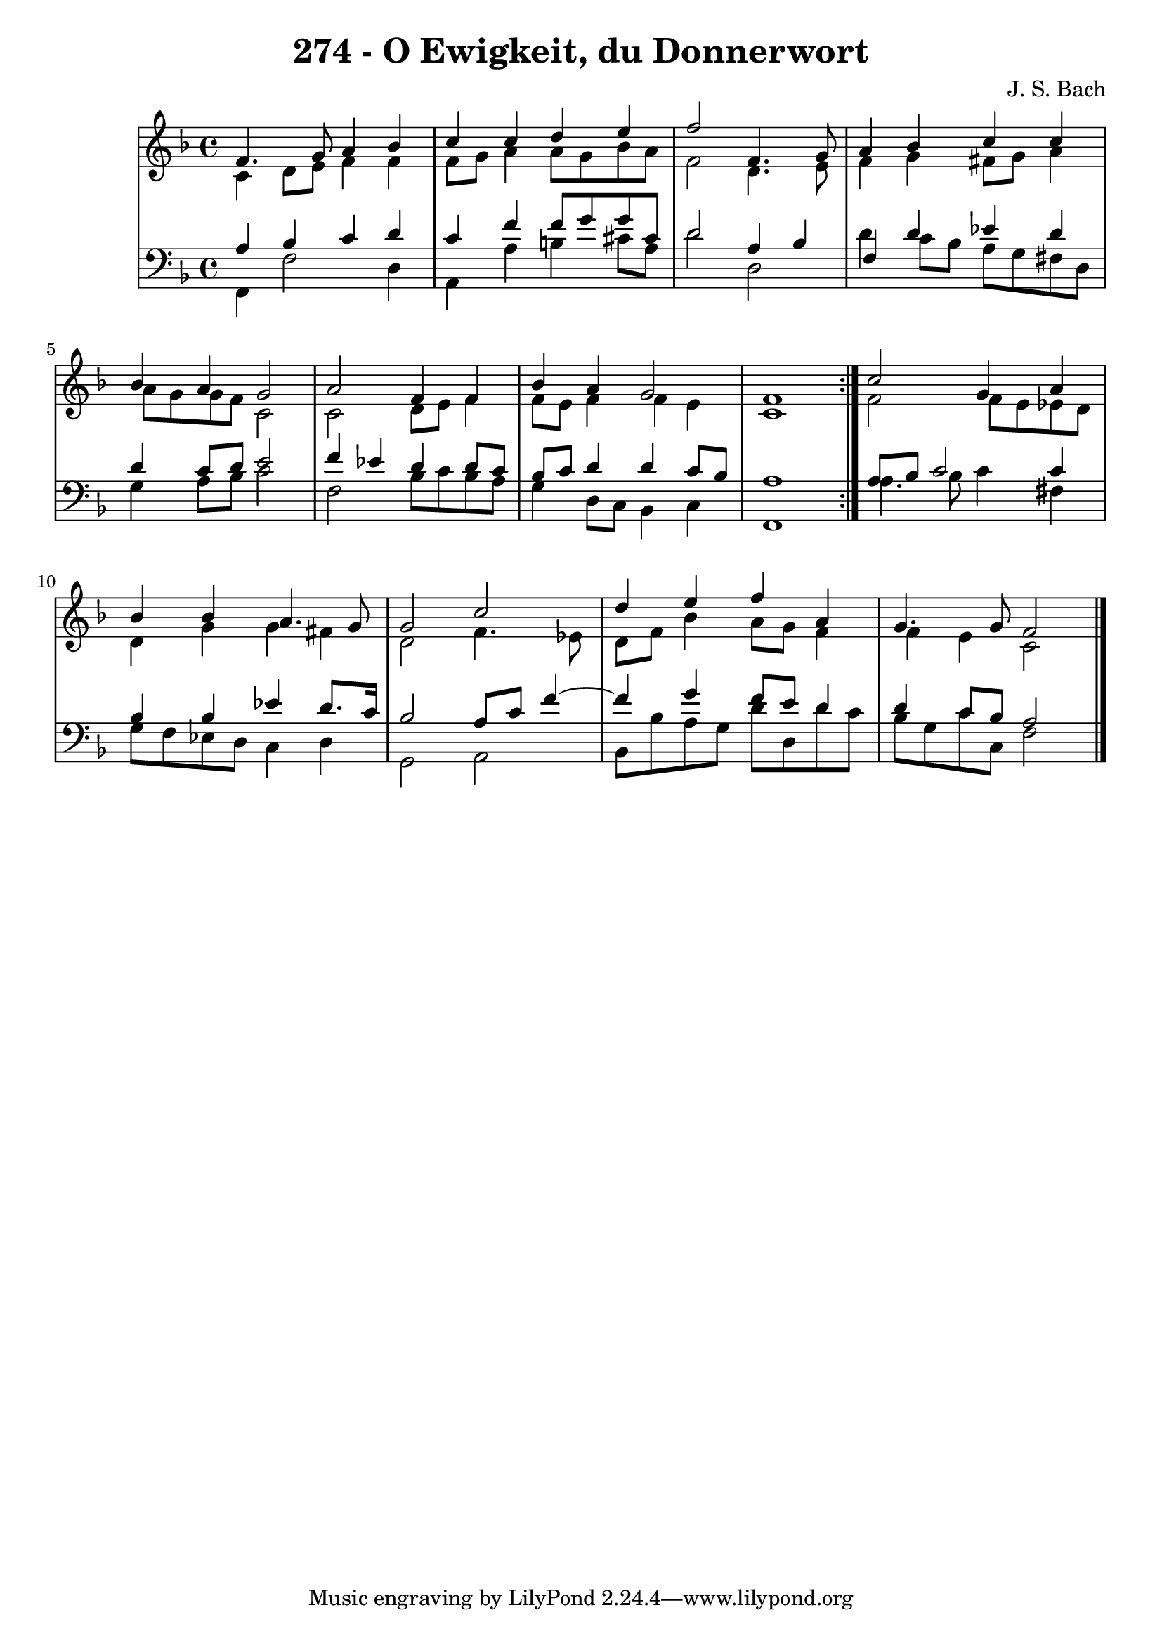 \version "2.10.33"

\header {
  title = "274 - O Ewigkeit, du Donnerwort"
  composer = "J. S. Bach"
}


global = {
  \time 4/4
  \key f \major
}


soprano = \relative c' {
  \repeat volta 2 {
    f4. g8 a4 bes4 
    c4 c4 d4 e4 
    f2 f,4. g8 
    a4 bes4 c4 c4 
    bes4 a4 g2     %5
    a2 f4 f4 
    bes4 a4 g2 
    f1 }
  c'2 g4 a4 
  bes4 bes4 a4. g8   %10
  g2 c2 
  d4 e4 f4 a,4 
  g4. g8 f2 
  
}

alto = \relative c' {
  \repeat volta 2 {
    c4 d8 e8 f4 f4 
    f8 g8 a4 a8 g8 bes8 a8 
    f2 d4. e8 
    f4 g4 fis8 g8 a4 
    a8 g8 g8 f8 c2     %5
    c2 d8 e8 f4 
    f8 e8 f4 f4 e4 
    c1 }
  f2 f8 e8 ees8 d8 
  d4 g4 g4 fis4   %10
  d2 f4. ees8 
  d8 f8 bes4 a8 g8 f4 
  f4 e4 c2 
  
}

tenor = \relative c' {
  \repeat volta 2 {
    a4 bes4 c4 d4 
    c4 f4 f8 g8 g8 cis,8 
    d2 a4 bes4 
    f4 d'4 ees4 d4 
    d4 c8 d8 e2     %5
    f4 ees4 d4 d8 c8 
    bes8 c8 d4 d4 c8 bes8 
    a1 }
  a8 bes8 c2 c4 
  bes4 bes4 ees4 d8. c16   %10
  bes2 a8 c8 f4~ 
  f4 g4 f8 e8 d4 
  d4 c8 bes8 a2 
  
}

baixo = \relative c, {
  \repeat volta 2 {
    f4 f'2 d4 
    a4 a'4 b4 cis8 a8 
    d2 d,2 
    d'4 c8 bes8 a8 g8 fis8 d8 
    g4 a8 bes8 c2     %5
    f,2 bes8 c8 bes8 a8 
    g4 d8 c8 bes4 c4 
    f,1 }
  a'4. bes8 c4 fis,4 
  g8 f8 ees8 d8 c4 d4   %10
  g,2 a2 
  bes8 bes'8 a8 g8 d'8 d,8 d'8 c8 
  bes8 g8 c8 c,8 f2 
  
}

\score {
  <<
    \new StaffGroup <<
      \override StaffGroup.SystemStartBracket #'style = #'line 
      \new Staff {
        <<
          \global
          \new Voice = "soprano" { \voiceOne \soprano }
          \new Voice = "alto" { \voiceTwo \alto }
        >>
      }
      \new Staff {
        <<
          \global
          \clef "bass"
          \new Voice = "tenor" {\voiceOne \tenor }
          \new Voice = "baixo" { \voiceTwo \baixo \bar "|."}
        >>
      }
    >>
  >>
  \layout {}
  \midi {}
}